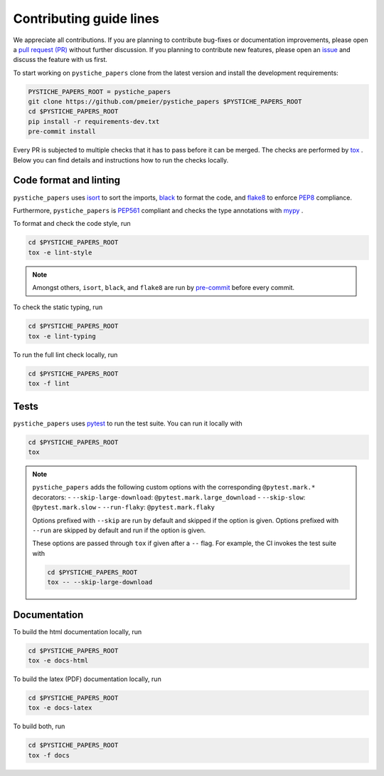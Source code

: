 Contributing guide lines
========================

We appreciate all contributions. If you are planning to contribute bug-fixes or
documentation improvements, please open a
`pull request (PR) <https://github.com/pmeier/pystiche_papers/pulls>`_
without further discussion. If you planning to contribute new features, please open an
`issue <https://github.com/pmeier/pystiche_papers/issues>`_
and discuss the feature with us first.

To start working on ``pystiche_papers`` clone from the latest version and install the
development requirements:

.. code-block:: sh

  PYSTICHE_PAPERS_ROOT = pystiche_papers
  git clone https://github.com/pmeier/pystiche_papers $PYSTICHE_PAPERS_ROOT
  cd $PYSTICHE_PAPERS_ROOT
  pip install -r requirements-dev.txt
  pre-commit install

Every PR is subjected to multiple checks that it has to pass before it can be merged.
The checks are performed by `tox <https://tox.readthedocs.io/en/latest/>`_ . Below
you can find details and instructions how to run the checks locally.

Code format and linting
-----------------------

``pystiche_papers`` uses `isort <https://timothycrosley.github.io/isort/>`_ to sort the
imports, `black <https://black.readthedocs.io/en/stable/>`_ to format the code, and
`flake8 <https://flake8.pycqa.org/en/latest/>`_ to enforce
`PEP8 <https://www.python.org/dev/peps/pep-0008/>`_ compliance.

Furthermore, ``pystiche_papers`` is
`PEP561 <https://www.python.org/dev/peps/pep-0561/>`_ compliant and checks the type
annotations with `mypy <http://mypy-lang.org/>`_ .

To format and check the code style, run

.. code-block:: sh

  cd $PYSTICHE_PAPERS_ROOT
  tox -e lint-style

.. note::

  Amongst others, ``isort``, ``black``, and ``flake8`` are run by
  `pre-commit <https://pre-commit.com/>`_ before every commit.

To check the static typing, run

.. code-block:: sh

  cd $PYSTICHE_PAPERS_ROOT
  tox -e lint-typing

To run the full lint check locally, run

.. code-block:: sh

  cd $PYSTICHE_PAPERS_ROOT
  tox -f lint


Tests
-----

``pystiche_papers`` uses `pytest <https://docs.pytest.org/en/stable/>`_ to run the test
suite. You can run it locally with

.. code-block:: sh

  cd $PYSTICHE_PAPERS_ROOT
  tox

.. note::

  ``pystiche_papers`` adds the following custom options with the
  corresponding ``@pytest.mark.*`` decorators:
  - ``--skip-large-download``: ``@pytest.mark.large_download``
  - ``--skip-slow``: ``@pytest.mark.slow``
  - ``--run-flaky``: ``@pytest.mark.flaky``

  Options prefixed with ``--skip`` are run by default and skipped if the option is
  given. Options prefixed with ``--run`` are skipped by default and run if the option
  is given.

  These options are passed through ``tox`` if given after a ``--`` flag. For example,
  the CI invokes the test suite with

  .. code-block:: sh

    cd $PYSTICHE_PAPERS_ROOT
    tox -- --skip-large-download


Documentation
-------------

To build the html documentation locally, run

.. code-block:: sh

  cd $PYSTICHE_PAPERS_ROOT
  tox -e docs-html

To build the latex (PDF) documentation locally, run

.. code-block:: sh

  cd $PYSTICHE_PAPERS_ROOT
  tox -e docs-latex

To build both, run

.. code-block:: sh

  cd $PYSTICHE_PAPERS_ROOT
  tox -f docs
